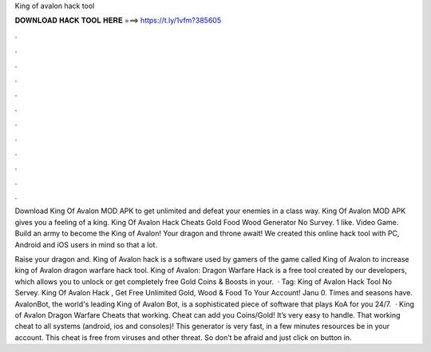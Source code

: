 King of avalon hack tool



𝐃𝐎𝐖𝐍𝐋𝐎𝐀𝐃 𝐇𝐀𝐂𝐊 𝐓𝐎𝐎𝐋 𝐇𝐄𝐑𝐄 ===> https://t.ly/1vfm?385605



.



.



.



.



.



.



.



.



.



.



.



.

Download King Of Avalon MOD APK to get unlimited and defeat your enemies in a class way. King Of Avalon MOD APK gives you a feeling of a king. King Of Avalon Hack Cheats Gold Food Wood Generator No Survey. 1 like. Video Game. Build an army to become the King of Avalon! Your dragon and throne await! We created this online hack tool with PC, Android and iOS users in mind so that a lot.

Raise your dragon and. King of Avalon hack is a software used by gamers of the game called King of Avalon to increase king of Avalon dragon warfare hack tool. King of Avalon: Dragon Warfare Hack is a free tool created by our developers, which allows you to unlock or get completely free Gold Coins & Boosts in your.  · Tag: King of Avalon Hack Tool No Servey. King Of Avalon Hack , Get Free Unlimited Gold, Wood & Food To Your Account! Janu 0. Times and seasons have. AvalonBot, the world's leading King of Avalon Bot, is a sophisticated piece of software that plays KoA for you 24/7.  · King of Avalon Dragon Warfare Cheats that working. Cheat can add you Coins/Gold! It’s very easy to handle. That working cheat to all systems (android, ios and consoles)! This generator is very fast, in a few minutes resources be in your account. This cheat is free from viruses and other threat. So don’t be afraid and just click on button in.
